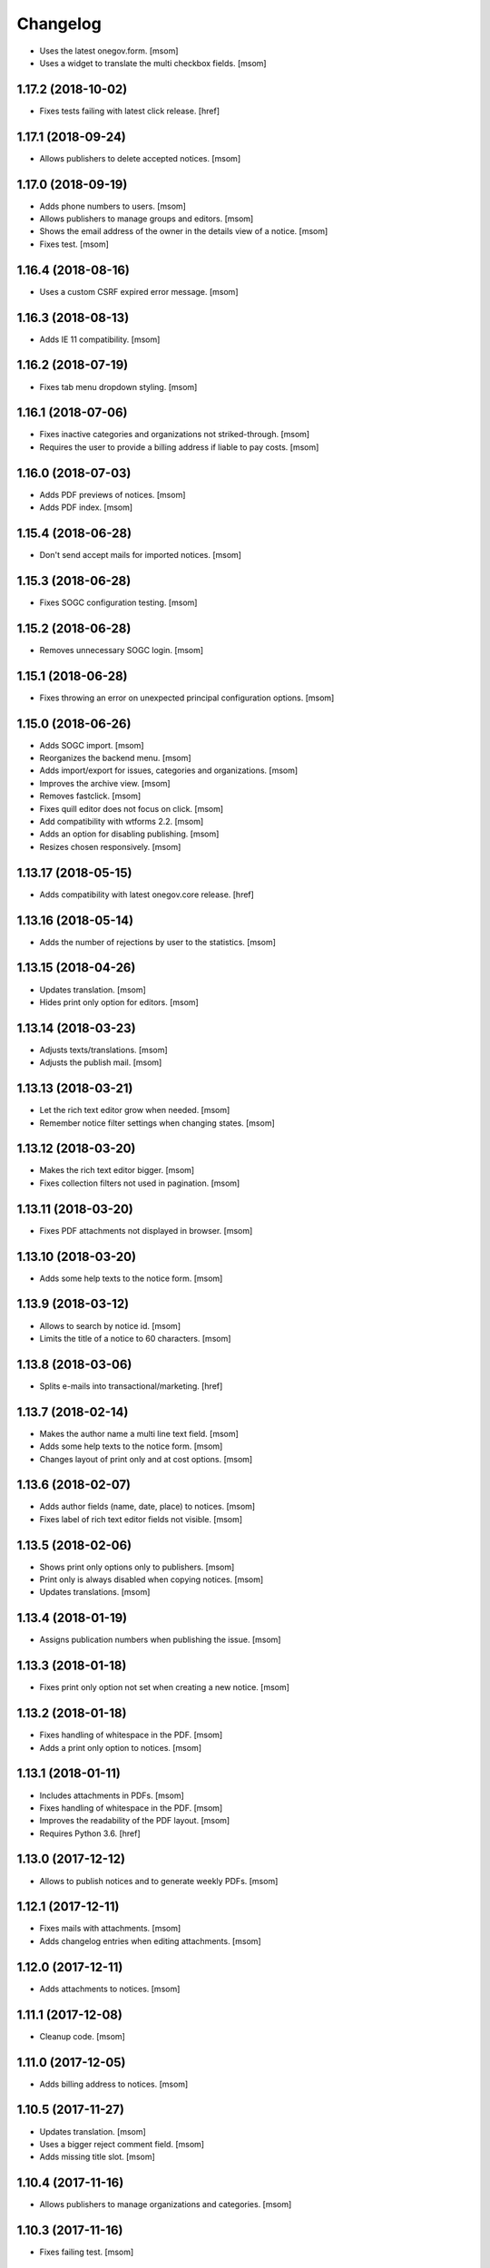 Changelog
---------

- Uses the latest onegov.form.
  [msom]

- Uses a widget to translate the multi checkbox fields.
  [msom]

1.17.2 (2018-10-02)
~~~~~~~~~~~~~~~~~~~~

- Fixes tests failing with latest click release.
  [href]

1.17.1 (2018-09-24)
~~~~~~~~~~~~~~~~~~~~

- Allows publishers to delete accepted notices.
  [msom]

1.17.0 (2018-09-19)
~~~~~~~~~~~~~~~~~~~~

- Adds phone numbers to users.
  [msom]

- Allows publishers to manage groups and editors.
  [msom]

- Shows the email address of the owner in the details view of a notice.
  [msom]

- Fixes test.
  [msom]

1.16.4 (2018-08-16)
~~~~~~~~~~~~~~~~~~~~

- Uses a custom CSRF expired error message.
  [msom]

1.16.3 (2018-08-13)
~~~~~~~~~~~~~~~~~~~~

- Adds IE 11 compatibility.
  [msom]

1.16.2 (2018-07-19)
~~~~~~~~~~~~~~~~~~~~

- Fixes tab menu dropdown styling.
  [msom]

1.16.1 (2018-07-06)
~~~~~~~~~~~~~~~~~~~~

- Fixes inactive categories and organizations not striked-through.
  [msom]

- Requires the user to provide a billing address if liable to pay costs.
  [msom]

1.16.0 (2018-07-03)
~~~~~~~~~~~~~~~~~~~~

- Adds PDF previews of notices.
  [msom]

- Adds PDF index.
  [msom]

1.15.4 (2018-06-28)
~~~~~~~~~~~~~~~~~~~~

- Don't send accept mails for imported notices.
  [msom]

1.15.3 (2018-06-28)
~~~~~~~~~~~~~~~~~~~~

- Fixes SOGC configuration testing.
  [msom]

1.15.2 (2018-06-28)
~~~~~~~~~~~~~~~~~~~~

- Removes unnecessary SOGC login.
  [msom]

1.15.1 (2018-06-28)
~~~~~~~~~~~~~~~~~~~~

- Fixes throwing an error on unexpected principal configuration options.
  [msom]

1.15.0 (2018-06-26)
~~~~~~~~~~~~~~~~~~~~

- Adds SOGC import.
  [msom]

- Reorganizes the backend menu.
  [msom]

- Adds import/export for issues, categories and organizations.
  [msom]

- Improves the archive view.
  [msom]

- Removes fastclick.
  [msom]

- Fixes quill editor does not focus on click.
  [msom]

- Add compatibility with wtforms 2.2.
  [msom]

- Adds an option for disabling publishing.
  [msom]

- Resizes chosen responsively.
  [msom]

1.13.17 (2018-05-15)
~~~~~~~~~~~~~~~~~~~~

- Adds compatibility with latest onegov.core release.
  [href]

1.13.16 (2018-05-14)
~~~~~~~~~~~~~~~~~~~~

- Adds the number of rejections by user to the statistics.
  [msom]

1.13.15 (2018-04-26)
~~~~~~~~~~~~~~~~~~~~

- Updates translation.
  [msom]

- Hides print only option for editors.
  [msom]

1.13.14 (2018-03-23)
~~~~~~~~~~~~~~~~~~~~

- Adjusts texts/translations.
  [msom]

- Adjusts the publish mail.
  [msom]

1.13.13 (2018-03-21)
~~~~~~~~~~~~~~~~~~~~

- Let the rich text editor grow when needed.
  [msom]

- Remember notice filter settings when changing states.
  [msom]

1.13.12 (2018-03-20)
~~~~~~~~~~~~~~~~~~~~

- Makes the rich text editor bigger.
  [msom]

- Fixes collection filters not used in pagination.
  [msom]

1.13.11 (2018-03-20)
~~~~~~~~~~~~~~~~~~~~

- Fixes PDF attachments not displayed in browser.
  [msom]

1.13.10 (2018-03-20)
~~~~~~~~~~~~~~~~~~~~

- Adds some help texts to the notice form.
  [msom]

1.13.9 (2018-03-12)
~~~~~~~~~~~~~~~~~~~

- Allows to search by notice id.
  [msom]

- Limits the title of a notice to 60 characters.
  [msom]

1.13.8 (2018-03-06)
~~~~~~~~~~~~~~~~~~~

- Splits e-mails into transactional/marketing.
  [href]


1.13.7 (2018-02-14)
~~~~~~~~~~~~~~~~~~~

- Makes the author name a multi line text field.
  [msom]

- Adds some help texts to the notice form.
  [msom]

- Changes layout of print only and at cost options.
  [msom]

1.13.6 (2018-02-07)
~~~~~~~~~~~~~~~~~~~

- Adds author fields (name, date, place) to notices.
  [msom]

- Fixes label of rich text editor fields not visible.
  [msom]

1.13.5 (2018-02-06)
~~~~~~~~~~~~~~~~~~~

- Shows print only options only to publishers.
  [msom]

- Print only is always disabled when copying notices.
  [msom]

- Updates translations.
  [msom]

1.13.4 (2018-01-19)
~~~~~~~~~~~~~~~~~~~

- Assigns publication numbers when publishing the issue.
  [msom]

1.13.3 (2018-01-18)
~~~~~~~~~~~~~~~~~~~

- Fixes print only option not set when creating a new notice.
  [msom]

1.13.2 (2018-01-18)
~~~~~~~~~~~~~~~~~~~

- Fixes handling of whitespace in the PDF.
  [msom]

- Adds a print only option to notices.
  [msom]

1.13.1 (2018-01-11)
~~~~~~~~~~~~~~~~~~~

- Includes attachments in PDFs.
  [msom]

- Fixes handling of whitespace in the PDF.
  [msom]

- Improves the readability of the PDF layout.
  [msom]

- Requires Python 3.6.
  [href]

1.13.0 (2017-12-12)
~~~~~~~~~~~~~~~~~~~

- Allows to publish notices and to generate weekly PDFs.
  [msom]

1.12.1 (2017-12-11)
~~~~~~~~~~~~~~~~~~~

- Fixes mails with attachments.
  [msom]

- Adds changelog entries when editing attachments.
  [msom]

1.12.0 (2017-12-11)
~~~~~~~~~~~~~~~~~~~

- Adds attachments to notices.
  [msom]

1.11.1 (2017-12-08)
~~~~~~~~~~~~~~~~~~~

- Cleanup code.
  [msom]

1.11.0 (2017-12-05)
~~~~~~~~~~~~~~~~~~~

- Adds billing address to notices.
  [msom]

1.10.5 (2017-11-27)
~~~~~~~~~~~~~~~~~~~

- Updates translation.
  [msom]

- Uses a bigger reject comment field.
  [msom]

- Adds missing title slot.
  [msom]

1.10.4 (2017-11-16)
~~~~~~~~~~~~~~~~~~~

- Allows publishers to manage organizations and categories.
  [msom]

1.10.3 (2017-11-16)
~~~~~~~~~~~~~~~~~~~

- Fixes failing test.
  [msom]

1.10.2 (2017-11-10)
~~~~~~~~~~~~~~~~~~~

- Order parents in organization form by their order.
  [msom]

- Fixes setting the initial external ID of an organization.
  [msom]

- Fixes sorting of sub-organizations.
  [msom]

1.10.1 (2017-11-10)
~~~~~~~~~~~~~~~~~~~

- Uses a chosen select for parent organizations.
  [msom]

- Fixes setting the initial ID of a category or organization.
  [msom]

- Checks the category and organization before submitting and accepting notices.
  [msom]

- Displays a warning when editing a notice with an invalid category or
  organization.
  [msom]

- Uses an external organization name for accepted mails instead of the name.
  [msom]

1.10.0 (2017-11-09)
~~~~~~~~~~~~~~~~~~~

- Allows to manage categories, organizations and issues.
  [msom]

- Adds an unrestricted edit view for admins.

1.9.4 (2017-11-15)
~~~~~~~~~~~~~~~~~~~

- Skips failing test.
  [href]

1.9.3 (2017-11-09)
~~~~~~~~~~~~~~~~~~~

- Fixes initialization of fields.
  [msom]

- Uses latest onegov.quill release.
  [msom]

- Adds a notice modified message.
  [msom]

- Changes the order of the items in the admin menu.
  [msom]

- Always shows the first and last pagination element.
  [msom]

1.9.2 (2017-10-26)
~~~~~~~~~~~~~~~~~~~

- Uses the HSTORES for category and organization ID from the latest
  onegov.notice.
  [msom]

1.9.1 (2017-10-26)
~~~~~~~~~~~~~~~~~~~

- Fixes redirects for various views.
  [msom]

- Fixes typo.
  [msom]

1.9.0 (2017-10-24)
~~~~~~~~~~~~~~~~~~~

- Adds an XLSX export of all publishers and editors.
  [msom]

- Adds a configurable help link.
  [msom]

- Updates the subject of the publish mail.
  [msom]

- Updates RavenJs to 3.19.1.
  [msom]

1.8.0 (2017-10-18)
~~~~~~~~~~~~~~~~~~~

- Adds a script to import members.
  [msom]

1.7.0 (2017-10-13)
~~~~~~~~~~~~~~~~~~~

- Allows to sort notices by group and user names.
  [msom]

- Allows to filter notices by categories, organizations, group names and
  user names.
  [msom]

1.6.0 (2017-10-05)
~~~~~~~~~~~~~~~~~~~

- Adds session managment for users.
  [msom]

- Orders the list of users by email.
  [msom]

- Updates RavenJs to 3.18.1.
  [msom]

- Fixes rejecting a notice of a deleted user throwing an error.
  [msom]

1.5.0 (2017-09-29)
~~~~~~~~~~~~~~~~~~~

- Allows publishers to edit, submit and delete any notice.
  [msom]

- Allows publishers to manage issues past the deadline
  [msom]

- Checks the deadlines/issue dates before submitting and accepting notices.
  [msom]

- Shows a warning in the edit notice view in case of past or overdue issues.
  [msom]

- Uses warnings instead of callouts in forms.
  [msom]

- Fixes dashboard warnings.
  [msom]

- Assume issue dates and times to be UTC.
  [msom]

1.4.1 (2017-09-22)
~~~~~~~~~~~~~~~~~~~

- Suppresses the IE/Edge popup when closing the preview.
  [msom]

1.4.0 (2017-09-21)
~~~~~~~~~~~~~~~~~~~

- Exports statistics as XLSX instead of CSV.
  [msom]

1.3.5 (2017-09-21)
~~~~~~~~~~~~~~~~~~~

- Updates chosen to 1.8.2.
  [msom]

- Configures chosen to search within words, too.
  [msom]

1.3.4 (2017-09-20)
~~~~~~~~~~~~~~~~~~~

- Patches the chosen library to fix searching for non-ascii characters.
  [msom]

1.3.3 (2017-09-15)
~~~~~~~~~~~~~~~~~~~

- Fixes reset password link not working when creating users with groups.
  [msom]

1.3.2 (2017-09-14)
~~~~~~~~~~~~~~~~~~~

- Improves print styles.
  [msom]

1.3.1 (2017-09-11)
~~~~~~~~~~~~~~~~~~~

- Improves styles for IE.
  [msom]

- Adds a link to the rejected notice in the rejected email.
  [msom]

- Redirects to the manage notices view when working with notices.
  [msom]

- Redirects to the login screen after setting the password.
  [msom]

- Sends directly the password reset link when creating a user.
  [msom]

1.3.0 (2017-09-05)
~~~~~~~~~~~~~~~~~~~

- Adds a user name validator.
  [msom]

- Updates translation.
  [msom]

- Requires to select an organization when adding a notice.
  [msom]

- Doesn't use italic in the editor.
  [msom]

1.2.1 (2017-09-04)
~~~~~~~~~~~~~~~~~~~

- Uses latest onegov.quill release.
  [msom]

1.2.0 (2017-09-01)
~~~~~~~~~~~~~~~~~~~

- Uses quill editor instead of redactor.
  [msom]

1.1.0 (2017-08-31)
~~~~~~~~~~~~~~~~~~~

- Fixes chosen sprites.
  [msom]

- Adds a close button to the preview.
  [msom]

- Allows publishers to add notices.
  [msom]

1.0.0 (2017-08-31)
~~~~~~~~~~~~~~~~~~~

- Fixes clear search/dates view.
  [msom]

- Shows the preview in a separate window.
  [msom]

- Fixes test failing due to changes in the memory backend.
  [msom]

- Adjusts email texts.
  [msom]

- Adjusts dashboard warnings.
  [msom]

- Orders issues by issue year/number.
  [msom]

- Allows to set a reply to address when publishing.
  [msom]

- Reorders meta data column in notice detail view.
  [msom]

- Allows ordered and unordered lists in the editor.
  [msom]

- Allows to fold issues after unfolding again.
  [msom]

- Removes the principal name below the logo.
  [msom]

- Allows to filter notices by date.
  [msom]

- Shows state filters on notices view.
  [msom]

- Translates chosen strings.
  [msom]

- Moves the login/logout links to the top right.
  [msom]

- Adds an option to indicate if one needs to pay to publish a specific notice.
  [msom]

- Adds a print button to the preview.
  [msom]

0.1.2 (2017-08-22)
~~~~~~~~~~~~~~~~~~~

- Shows the publisher menu entries for the admin as well.
  [msom]

- Fixes delete icon on user managemenet view.
  [msom]

0.1.1 (2017-08-21)
~~~~~~~~~~~~~~~~~~~

- Fixes ordering by first issue.
  [msom]

0.1.0 (2017-08-21)
~~~~~~~~~~~~~~~~~~~

- Shows the name of the logged-in user.
  [msom]

- Reduces the font size of the title in the preview.
  [msom]

- Omits the emails on publishing.
  [msom]

- Sends an email when creating a user.
  [msom]

- Adds statistics to the menu.
  [msom]

- Adds a state filter to the statistics.
  [msom]

- Shows the weekday in the add/edit notice form.
  [msom]

- Adds comments for rejecting notices.
  [msom]

- Sanitizes HTML much stricter.
  [msom]

- Allows to delete users with official notices.
  [msom]

- Allows to filter notices by a search term.
  [msom]

- Allows admins to delete submitted and published notices.
  [msom]

- Adds organizations to notices.
  [msom]

- Removes hierarchy from categories.
  [msom]

- Allows to order notices.
  [msom]

- Adds filters for organizations and categories to the edit/create notice views.
  [msom]

- Allows to show the later issues in the edit/create notice views, too.
  [msom]

- Adds deadlines to issues.
  [msom]

- Adds date filters to statistices.
  [msom]

- Adds an accepted state.
  [msom]

- Caches the user and group name on notices in case they get deleted.
  [msom]

- Caches the user name on notice changes in case they get deleted.
  [msom]

- Shows notices for the same group.
  [msom]

0.0.4 (2017-08-03)
~~~~~~~~~~~~~~~~~~~

- Switches from onegov.testing to onegov_testing.
  [href]

0.0.3 (2017-07-17)
~~~~~~~~~~~~~~~~~~~

- Add github deploy key.
  [msom]

0.0.2 (2017-07-17)
~~~~~~~~~~~~~~~~~~~

- Sends emails on publish/reject.
  [msom]

- Adds a copy option.
  [msom]

- Adds statistics views.
  [msom]

- Adds a preview view.
  [msom]

0.0.1 (unreleased)
~~~~~~~~~~~~~~~~~~

- Initial Release.
  [msom]
